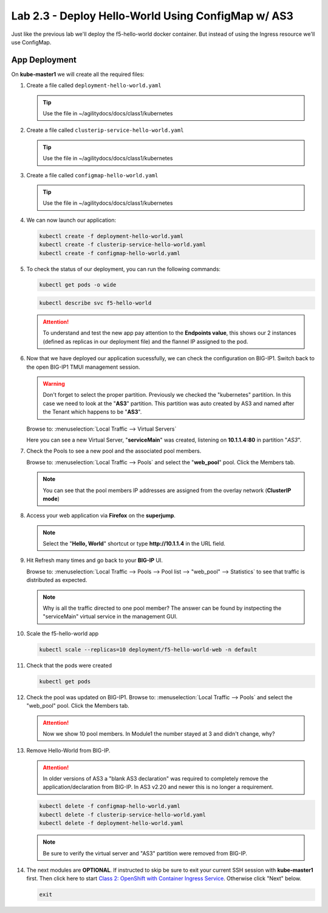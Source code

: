Lab 2.3 - Deploy Hello-World Using ConfigMap w/ AS3
===================================================

Just like the previous lab we'll deploy the f5-hello-world docker container.
But instead of using the Ingress resource we'll use ConfigMap.

App Deployment
--------------

On **kube-master1** we will create all the required files:

#. Create a file called ``deployment-hello-world.yaml``

   .. tip:: Use the file in ~/agilitydocs/docs/class1/kubernetes

   .. literalinclude:: ../kubernetes/deployment-hello-world.yaml
      :language: yaml
      :caption: deployment-hello-world.yaml
      :linenos:
      :emphasize-lines: 2,7,20

#. Create a file called ``clusterip-service-hello-world.yaml``

   .. tip:: Use the file in ~/agilitydocs/docs/class1/kubernetes

   .. literalinclude:: ../kubernetes/clusterip-service-hello-world.yaml
      :language: yaml
      :caption: clusterip-service-hello-world.yaml
      :linenos:
      :emphasize-lines: 2,8-10,17

#. Create a file called ``configmap-hello-world.yaml``

   .. tip:: Use the file in ~/agilitydocs/docs/class1/kubernetes

   .. literalinclude:: ../kubernetes/configmap-hello-world.yaml
      :language: yaml
      :caption: configmap-hello-world.yaml
      :linenos:
      :emphasize-lines: 2,5,7,8,27,30

#. We can now launch our application:

   .. code-block:: bash

      kubectl create -f deployment-hello-world.yaml
      kubectl create -f clusterip-service-hello-world.yaml
      kubectl create -f configmap-hello-world.yaml

   .. image:: ../images/f5-container-connector-launch-app-clusterip.png

#. To check the status of our deployment, you can run the following commands:

   .. code-block:: bash

      kubectl get pods -o wide

   .. image:: ../images/f5-hello-world-pods-clusterip.png

   .. code-block:: bash

      kubectl describe svc f5-hello-world

   .. image:: ../images/f5-cis-describe-clusterip2-service.png

   .. attention:: To understand and test the new app pay attention to the
      **Endpoints value**, this shows our 2 instances (defined as replicas in
      our deployment file) and the flannel IP assigned to the pod.

#. Now that we have deployed our application sucessfully, we can check the
   configuration on BIG-IP1. Switch back to the open BIG-IP1 TMUI management session.

   .. warning:: Don't forget to select the proper partition. Previously we
      checked the "kubernetes" partition. In this case we need to look at
      the "**AS3**" partition. This partition was auto created by AS3 and named
      after the Tenant which happens to be "**AS3**".

   Browse to: :menuselection:`Local Traffic --> Virtual Servers`

   Here you can see a new Virtual Server, "**serviceMain**" was created,
   listening on **10.1.1.4:80** in partition "*AS3*".

   .. image:: ../images/f5-container-connector-check-app-bigipconfig-as3.png

#. Check the Pools to see a new pool and the associated pool members.

   Browse to: :menuselection:`Local Traffic --> Pools` and select the
   "**web_pool**" pool. Click the Members tab.

   .. image:: ../images/f5-container-connector-check-app-pool-cluster-as3.png

   .. note:: You can see that the pool members IP addresses are assigned from
      the overlay network (**ClusterIP mode**)

#. Access your web application via **Firefox** on the **superjump**.

   .. note:: Select the "**Hello, World**" shortcut or type **http://10.1.1.4** in the
      URL field.

   .. image:: ../images/f5-container-connector-access-app.png

#. Hit Refresh many times and go back to your **BIG-IP** UI.

   Browse to: :menuselection:`Local Traffic --> Pools --> Pool list -->
   "web_pool" --> Statistics` to see that traffic is distributed as expected.

   .. image:: ../images/f5-container-connector-check-app-bigip-stats-cluster-as3.png

   .. note:: Why is all the traffic directed to one pool member? The answer can
      be found by instpecting the "serviceMain" virtual service in the
      management GUI.

#. Scale the f5-hello-world app

   .. code-block:: bash

      kubectl scale --replicas=10 deployment/f5-hello-world-web -n default

#. Check that the pods were created

   .. code-block:: bash

      kubectl get pods

   .. image:: ../images/f5-hello-world-pods-scale10.png

#. Check the pool was updated on BIG-IP1. Browse to: :menuselection:`Local Traffic
   --> Pools` and select the "web_pool" pool. Click the Members tab.

   .. image:: ../images/f5-hello-world-pool-scale10-as3-clusterip.png

   .. attention:: Now we show 10 pool members. In Module1 the number stayed at
      3 and didn't change, why?

#. Remove Hello-World from BIG-IP.

   .. attention:: In older versions of AS3 a "blank AS3 declaration" was
      required to completely remove the application/declaration from BIG-IP. In
      AS3 v2.20 and newer this is no longer a requirement.

   .. code-block:: bash

      kubectl delete -f configmap-hello-world.yaml
      kubectl delete -f clusterip-service-hello-world.yaml
      kubectl delete -f deployment-hello-world.yaml

   .. note:: Be sure to verify the virtual server and "AS3" partition were
      removed from BIG-IP.

#. The next modules are **OPTIONAL**. If instructed to skip be sure to exit
   your current SSH session with **kube-master1** first. Then click here to
   start `Class 2: OpenShift with Container Ingress Service
   <../../class2/class2.html>`_. Otherwise click "Next" below.

   .. code-block:: bash

      exit
